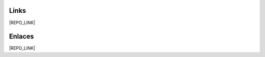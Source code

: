 Links
-----------------------------------------------------------------------------

|REPO_LINK|

Enlaces
-----------------------------------------------------------------------------

|REPO_LINK|